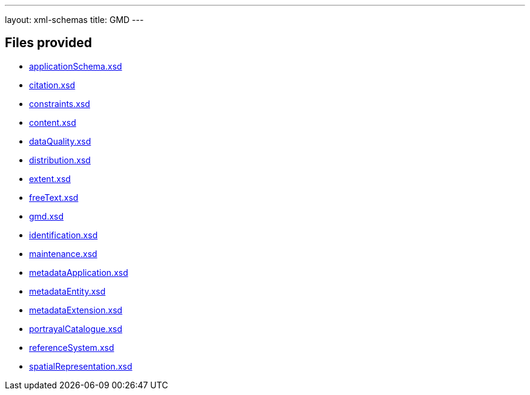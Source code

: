---
layout: xml-schemas
title: GMD
---

== Files provided

* link:applicationSchema.xsd[]
* link:citation.xsd[]
* link:constraints.xsd[]
* link:content.xsd[]
* link:dataQuality.xsd[]
* link:distribution.xsd[]
* link:extent.xsd[]
* link:freeText.xsd[]
* link:gmd.xsd[]
* link:identification.xsd[]
* link:maintenance.xsd[]
* link:metadataApplication.xsd[]
* link:metadataEntity.xsd[]
* link:metadataExtension.xsd[]
* link:portrayalCatalogue.xsd[]
* link:referenceSystem.xsd[]
* link:spatialRepresentation.xsd[]

